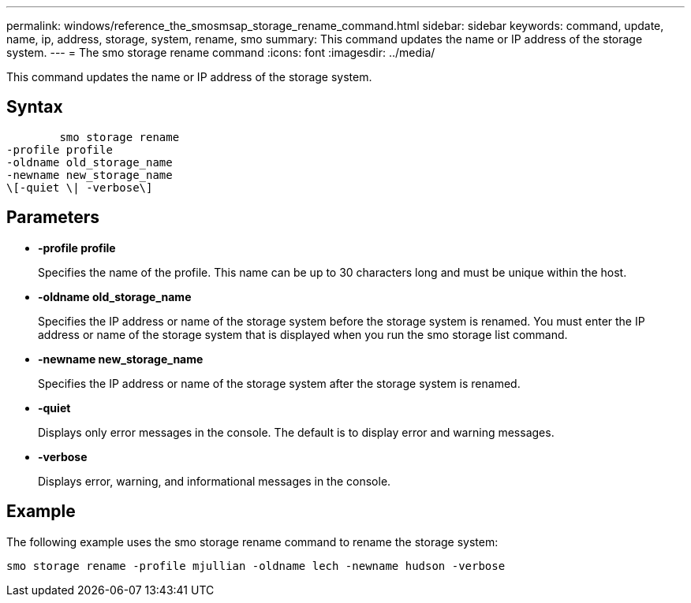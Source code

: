 ---
permalink: windows/reference_the_smosmsap_storage_rename_command.html
sidebar: sidebar
keywords: command, update, name, ip, address, storage, system, rename, smo
summary: This command updates the name or IP address of the storage system.
---
= The smo storage rename command
:icons: font
:imagesdir: ../media/

[.lead]
This command updates the name or IP address of the storage system.

== Syntax

----

        smo storage rename
-profile profile
-oldname old_storage_name
-newname new_storage_name
\[-quiet \| -verbose\]
----

== Parameters

* *-profile profile*
+
Specifies the name of the profile. This name can be up to 30 characters long and must be unique within the host.

* *-oldname old_storage_name*
+
Specifies the IP address or name of the storage system before the storage system is renamed. You must enter the IP address or name of the storage system that is displayed when you run the smo storage list command.

* *-newname new_storage_name*
+
Specifies the IP address or name of the storage system after the storage system is renamed.

* *-quiet*
+
Displays only error messages in the console. The default is to display error and warning messages.

* *-verbose*
+
Displays error, warning, and informational messages in the console.

== Example

The following example uses the smo storage rename command to rename the storage system:

----
smo storage rename -profile mjullian -oldname lech -newname hudson -verbose
----
